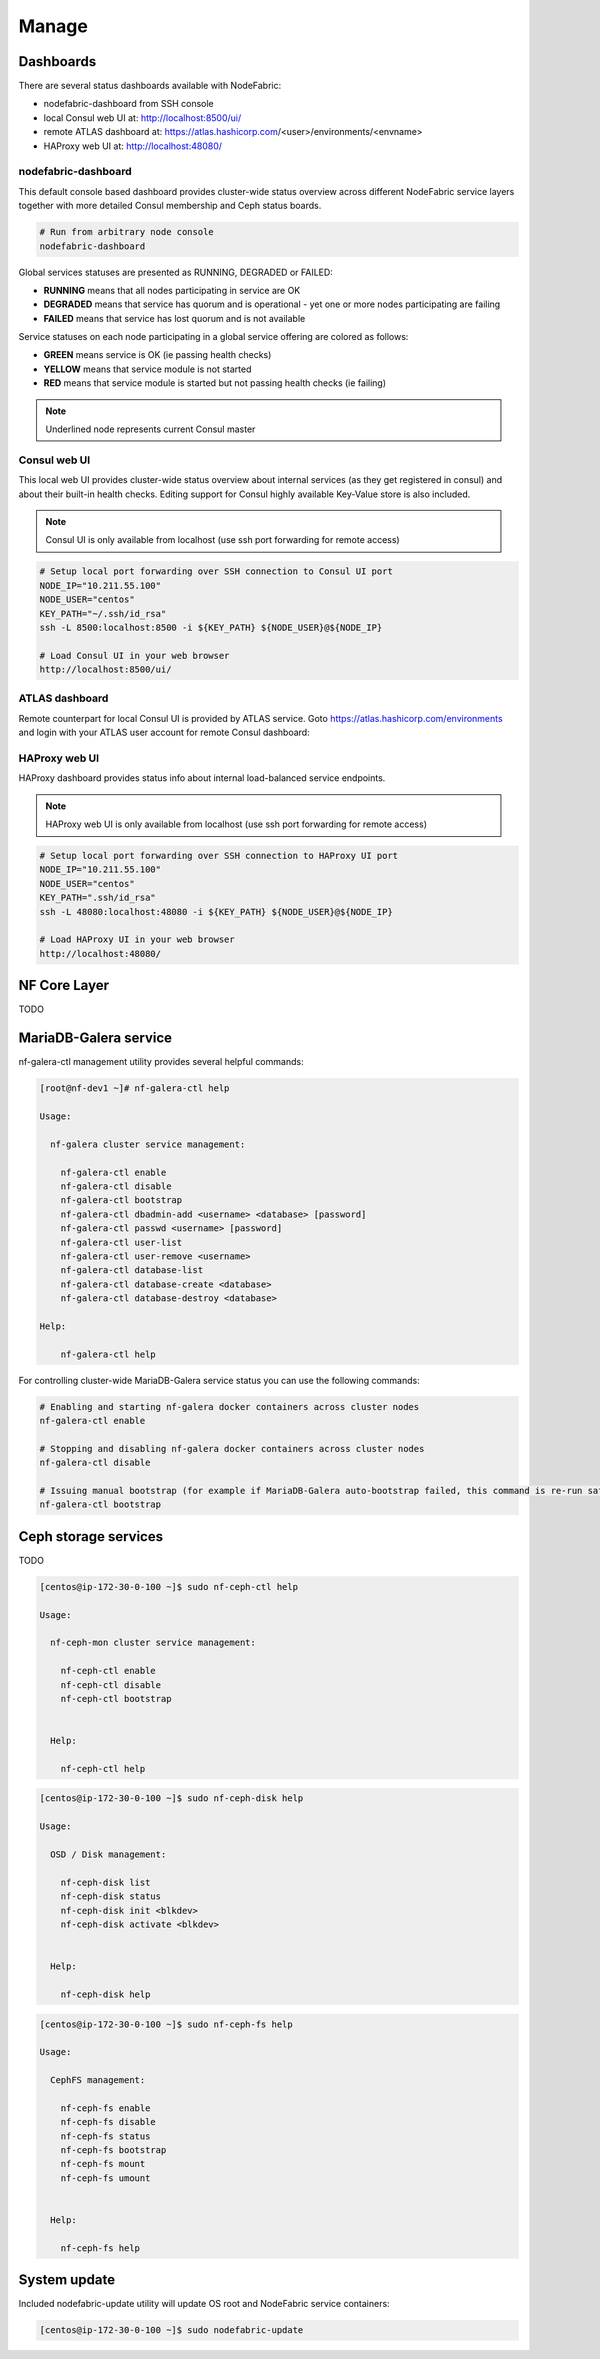 Manage
------


Dashboards
+++++++++++++++++++++++

There are several status dashboards available with NodeFabric:

- nodefabric-dashboard from SSH console
- local Consul web UI at: http://localhost:8500/ui/
- remote ATLAS dashboard at: https://atlas.hashicorp.com/<user>/environments/<envname>
- HAProxy web UI at: http://localhost:48080/

nodefabric-dashboard
********************

This default console based dashboard provides cluster-wide status overview across different NodeFabric service layers together with more detailed Consul membership and Ceph status boards. 

.. code-block:: bash
    
    # Run from arbitrary node console
    nodefabric-dashboard

Global services statuses are presented as RUNNING, DEGRADED or FAILED:

- **RUNNING** means that all nodes participating in service are OK
- **DEGRADED** means that service has quorum and is operational - yet one or more nodes participating are failing
- **FAILED** means that service has lost quorum and is not available

Service statuses on each node participating in a global service offering are colored as follows:

- **GREEN** means service is OK (ie passing health checks)
- **YELLOW** means that service module is not started
- **RED** means that service module is started but not passing health checks (ie failing)

.. note:: Underlined node represents current Consul master  

.. figure:: ../images/screenshots/nodefabric-dashboard.png
    :alt: nodefabric-dashboard



Consul web UI
********************

This local web UI provides cluster-wide status overview about internal services (as they get registered in consul) and about their built-in health checks.
Editing support for Consul highly available Key-Value store is also included.

.. note:: Consul UI is only available from localhost (use ssh port forwarding for remote access)

.. code-block:: bash
    
    # Setup local port forwarding over SSH connection to Consul UI port
    NODE_IP="10.211.55.100"
    NODE_USER="centos"
    KEY_PATH="~/.ssh/id_rsa"
    ssh -L 8500:localhost:8500 -i ${KEY_PATH} ${NODE_USER}@${NODE_IP}
    
    # Load Consul UI in your web browser
    http://localhost:8500/ui/

.. figure:: ../images/screenshots/consul-ui.png
    :alt: Consul UI


ATLAS dashboard
********************

Remote counterpart for local Consul UI is provided by ATLAS service. Goto https://atlas.hashicorp.com/environments and login with your ATLAS user account for remote Consul dashboard:

.. figure:: ../images/screenshots/atlas-env-dashboard.png
    :alt: ATLAS remote dashboard


HAProxy web UI
********************

HAProxy dashboard provides status info about internal load-balanced service endpoints.

.. note:: HAProxy web UI is only available from localhost (use ssh port forwarding for remote access)

.. code-block:: bash
    
    # Setup local port forwarding over SSH connection to HAProxy UI port
    NODE_IP="10.211.55.100"
    NODE_USER="centos"
    KEY_PATH=".ssh/id_rsa"
    ssh -L 48080:localhost:48080 -i ${KEY_PATH} ${NODE_USER}@${NODE_IP}
    
    # Load HAProxy UI in your web browser
    http://localhost:48080/

.. figure:: ../images/screenshots/haproxy-ui.png
    :alt: HAProxy UI


NF Core Layer
++++++++++++++++++++++

TODO


MariaDB-Galera service
++++++++++++++++++++++

nf-galera-ctl management utility provides several helpful commands:

.. code-block:: bash

   [root@nf-dev1 ~]# nf-galera-ctl help

   Usage:

     nf-galera cluster service management:

       nf-galera-ctl enable
       nf-galera-ctl disable
       nf-galera-ctl bootstrap
       nf-galera-ctl dbadmin-add <username> <database> [password]
       nf-galera-ctl passwd <username> [password]
       nf-galera-ctl user-list
       nf-galera-ctl user-remove <username>
       nf-galera-ctl database-list
       nf-galera-ctl database-create <database>
       nf-galera-ctl database-destroy <database>

   Help:

       nf-galera-ctl help

For controlling cluster-wide MariaDB-Galera service status you can use the following commands:

.. code-block:: bash

    # Enabling and starting nf-galera docker containers across cluster nodes
    nf-galera-ctl enable

    # Stopping and disabling nf-galera docker containers across cluster nodes
    nf-galera-ctl disable

    # Issuing manual bootstrap (for example if MariaDB-Galera auto-bootstrap failed, this command is re-run safe)
    nf-galera-ctl bootstrap


Ceph storage services
++++++++++++++++++++++

TODO

.. code-block:: bash

   [centos@ip-172-30-0-100 ~]$ sudo nf-ceph-ctl help

   Usage:

     nf-ceph-mon cluster service management:

       nf-ceph-ctl enable
       nf-ceph-ctl disable
       nf-ceph-ctl bootstrap


     Help:

       nf-ceph-ctl help

.. code-block:: bash

   [centos@ip-172-30-0-100 ~]$ sudo nf-ceph-disk help

   Usage:

     OSD / Disk management:

       nf-ceph-disk list
       nf-ceph-disk status
       nf-ceph-disk init <blkdev>
       nf-ceph-disk activate <blkdev>


     Help:

       nf-ceph-disk help

.. code-block:: bash

   [centos@ip-172-30-0-100 ~]$ sudo nf-ceph-fs help

   Usage:

     CephFS management:

       nf-ceph-fs enable
       nf-ceph-fs disable
       nf-ceph-fs status
       nf-ceph-fs bootstrap
       nf-ceph-fs mount
       nf-ceph-fs umount


     Help:

       nf-ceph-fs help



System update
++++++++++++++++++++++

Included nodefabric-update utility will update OS root and NodeFabric service containers:

.. code-block:: bash

   [centos@ip-172-30-0-100 ~]$ sudo nodefabric-update

